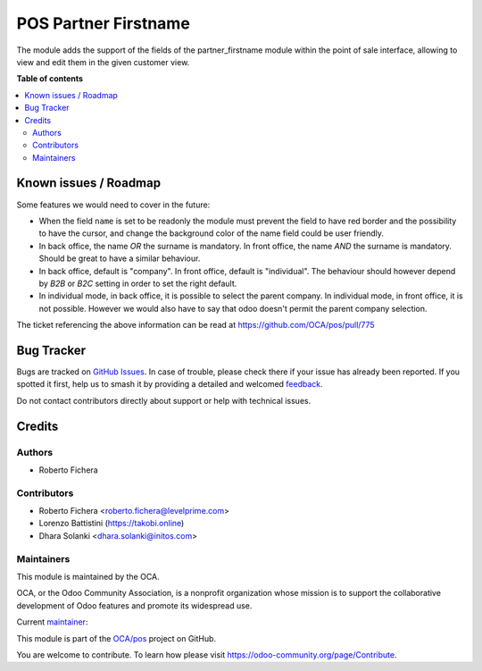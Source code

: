 =====================
POS Partner Firstname
=====================

.. 
   !!!!!!!!!!!!!!!!!!!!!!!!!!!!!!!!!!!!!!!!!!!!!!!!!!!!
   !! This file is generated by oca-gen-addon-readme !!
   !! changes will be overwritten.                   !!
   !!!!!!!!!!!!!!!!!!!!!!!!!!!!!!!!!!!!!!!!!!!!!!!!!!!!
   !! source digest: sha256:48b300a1b3c09fed7e3c02c3b18fb619ee317caeb739ceb81ba1a91bd69eadfd
   !!!!!!!!!!!!!!!!!!!!!!!!!!!!!!!!!!!!!!!!!!!!!!!!!!!!

.. |badge1| image:: https://img.shields.io/badge/maturity-Beta-yellow.png
    :target: https://odoo-community.org/page/development-status
    :alt: Beta
.. |badge2| image:: https://img.shields.io/badge/licence-AGPL--3-blue.png
    :target: http://www.gnu.org/licenses/agpl-3.0-standalone.html
    :alt: License: AGPL-3
.. |badge3| image:: https://img.shields.io/badge/github-OCA%2Fpos-lightgray.png?logo=github
    :target: https://github.com/OCA/pos/tree/16.0/pos_partner_firstname
    :alt: OCA/pos
.. |badge4| image:: https://img.shields.io/badge/weblate-Translate%20me-F47D42.png
    :target: https://translation.odoo-community.org/projects/pos-16-0/pos-16-0-pos_partner_firstname
    :alt: Translate me on Weblate
.. |badge5| image:: https://img.shields.io/badge/runboat-Try%20me-875A7B.png
    :target: https://runboat.odoo-community.org/builds?repo=OCA/pos&target_branch=16.0
    :alt: Try me on Runboat

|badge1| |badge2| |badge3| |badge4| |badge5|

The module adds the support of the fields of the partner_firstname module within the point of sale interface,
allowing to view and edit them in the given customer view.

**Table of contents**

.. contents::
   :local:

Known issues / Roadmap
======================

Some features we would need to cover in the future:

* When the field ``name`` is set to be readonly the module must prevent the field to have red border and the possibility to have the cursor, and change the background color of the name field could be user friendly.
* In back office, the name *OR* the surname is mandatory. In front office, the name *AND* the surname is mandatory. Should be great to have a similar behaviour.
* In back office, default is "company". In front office, default is "individual". The behaviour should however depend by *B2B* or *B2C* setting in order to set the right default.
* In individual mode, in back office, it is possible to select the parent company. In individual mode, in front office, it is not possible. However we would also have to say that odoo doesn't permit the parent company selection.

The ticket referencing the above information can be read at https://github.com/OCA/pos/pull/775

Bug Tracker
===========

Bugs are tracked on `GitHub Issues <https://github.com/OCA/pos/issues>`_.
In case of trouble, please check there if your issue has already been reported.
If you spotted it first, help us to smash it by providing a detailed and welcomed
`feedback <https://github.com/OCA/pos/issues/new?body=module:%20pos_partner_firstname%0Aversion:%2016.0%0A%0A**Steps%20to%20reproduce**%0A-%20...%0A%0A**Current%20behavior**%0A%0A**Expected%20behavior**>`_.

Do not contact contributors directly about support or help with technical issues.

Credits
=======

Authors
~~~~~~~

* Roberto Fichera

Contributors
~~~~~~~~~~~~

* Roberto Fichera <roberto.fichera@levelprime.com>
* Lorenzo Battistini (https://takobi.online)
* Dhara Solanki <dhara.solanki@initos.com>

Maintainers
~~~~~~~~~~~

This module is maintained by the OCA.

.. image:: https://odoo-community.org/logo.png
   :alt: Odoo Community Association
   :target: https://odoo-community.org

OCA, or the Odoo Community Association, is a nonprofit organization whose
mission is to support the collaborative development of Odoo features and
promote its widespread use.

.. |maintainer-robyf70| image:: https://github.com/robyf70.png?size=40px
    :target: https://github.com/robyf70
    :alt: robyf70

Current `maintainer <https://odoo-community.org/page/maintainer-role>`__:

|maintainer-robyf70| 

This module is part of the `OCA/pos <https://github.com/OCA/pos/tree/16.0/pos_partner_firstname>`_ project on GitHub.

You are welcome to contribute. To learn how please visit https://odoo-community.org/page/Contribute.
